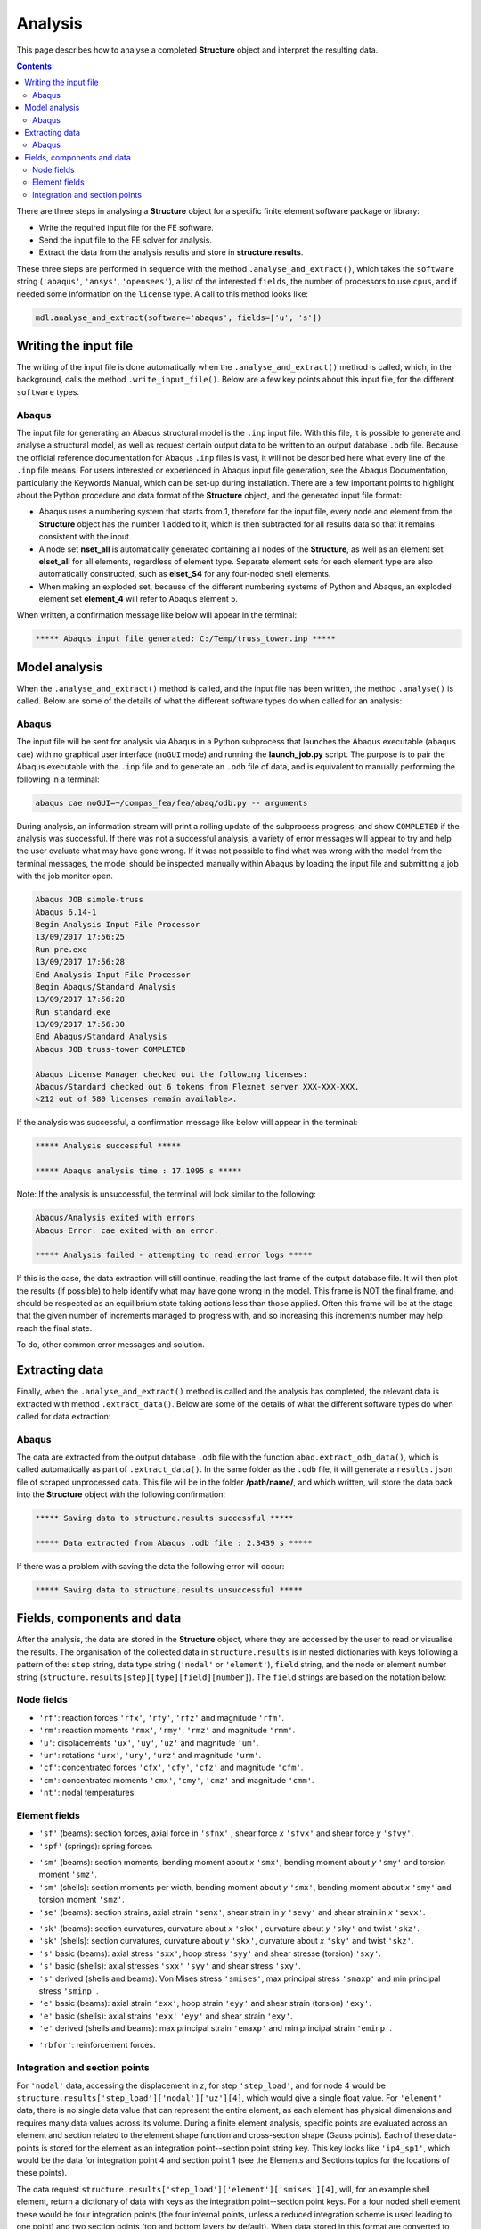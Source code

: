 ********************************************************************************
Analysis
********************************************************************************

This page describes how to analyse a completed **Structure** object and interpret the resulting data.

.. contents::


There are three steps in analysing a **Structure** object for a specific finite element software package or library:

* Write the required input file for the FE software.

* Send the input file to the FE solver for analysis.

* Extract the data from the analysis results and store in **structure.results**.

These three steps are performed in sequence with the method ``.analyse_and_extract()``, which takes the ``software`` string (``'abaqus'``, ``'ansys'``, ``'opensees'``), a list of the interested ``fields``, the number of processors to use ``cpus``, and if needed some information on the ``license`` type. A call to this method looks like:

.. code-block:: python

   mdl.analyse_and_extract(software='abaqus', fields=['u', 's'])


======================
Writing the input file
======================

The writing of the input file is done automatically when the ``.analyse_and_extract()`` method is called, which, in the background, calls the method ``.write_input_file()``. Below are a few key points about this input file, for the different ``software`` types.

------
Abaqus
------

The input file for generating an Abaqus structural model is the ``.inp`` input file. With this file, it is possible to generate and analyse a structural model, as well as request certain output data to be written to an output database ``.odb`` file. Because the official reference documentation for Abaqus ``.inp`` files is vast, it will not be described here what every line of the ``.inp`` file means. For users interested or experienced in Abaqus input file generation, see the Abaqus Documentation, particularly the Keywords Manual, which can be set-up during installation. There are a few important points to highlight about the Python procedure and data format of the **Structure** object, and the generated input file format:

- Abaqus uses a numbering system that starts from 1, therefore for the input file, every node and element from the **Structure** object has the number 1 added to it, which is then subtracted for all results data so that it remains consistent with the input.

- A node set **nset_all** is automatically generated containing all nodes of the **Structure**, as well as an element set **elset_all** for all elements, regardless of element type. Separate element sets for each element type are also automatically constructed, such as **elset_S4** for any four-noded shell elements.

- When making an exploded set, because of the different numbering systems of Python and Abaqus, an exploded  element set **element_4** will refer to Abaqus element 5.

When written, a confirmation message like below will appear in the terminal:

.. code-block:: python

   ***** Abaqus input file generated: C:/Temp/truss_tower.inp *****


==============
Model analysis
==============

When the ``.analyse_and_extract()`` method is called, and the input file has been written, the method ``.analyse()`` is called. Below are some of the details of what the different software types do when called for an analysis:

------
Abaqus
------

The input file will be sent for analysis via Abaqus in a Python subprocess that launches the Abaqus executable (``abaqus cae``) with no graphical user interface (``noGUI`` mode) and running the **launch_job.py** script. The purpose is to pair the Abaqus executable with the ``.inp`` file and to generate an ``.odb`` file of data, and is equivalent to manually performing the following in a terminal:

.. code-block:: bash

   abaqus cae noGUI=~/compas_fea/fea/abaq/odb.py -- arguments

During analysis, an information stream will print a rolling update of the subprocess progress, and show ``COMPLETED`` if the analysis was successful. If there was not a successful analysis, a variety of error messages will appear to try and help the user evaluate what may have gone wrong. If it was not possible to find what was wrong with the model from the terminal messages, the model should be inspected manually within Abaqus by loading the input file and submitting a job with the job monitor open.

.. code-block:: bash

   Abaqus JOB simple-truss
   Abaqus 6.14-1
   Begin Analysis Input File Processor
   13/09/2017 17:56:25
   Run pre.exe
   13/09/2017 17:56:28
   End Analysis Input File Processor
   Begin Abaqus/Standard Analysis
   13/09/2017 17:56:28
   Run standard.exe
   13/09/2017 17:56:30
   End Abaqus/Standard Analysis
   Abaqus JOB truss-tower COMPLETED

   Abaqus License Manager checked out the following licenses:
   Abaqus/Standard checked out 6 tokens from Flexnet server XXX-XXX-XXX.
   <212 out of 580 licenses remain available>.

If the analysis was successful, a confirmation message like below will appear in the terminal:

.. code-block:: python

   ***** Analysis successful *****

   ***** Abaqus analysis time : 17.1095 s *****

Note: If the analysis is unsuccessful, the terminal will look similar to the following:

.. code-block:: python

   Abaqus/Analysis exited with errors
   Abaqus Error: cae exited with an error.

   ***** Analysis failed - attempting to read error logs *****

If this is the case, the data extraction will still continue, reading the last frame of the output database file. It will then plot the results (if possible) to help identify what may have gone wrong in the model. This frame is NOT the final frame, and should be respected as an equilibrium state taking actions less than those applied. Often this frame will be at the stage that the given number of increments managed to progress with, and so increasing this increments number may help reach the final state.

To do, other common error messages and solution.


===============
Extracting data
===============

Finally, when the ``.analyse_and_extract()`` method is called and the analysis has completed, the relevant data is extracted with method ``.extract_data()``. Below are some of the details of what the different software types do when called for data extraction:

------
Abaqus
------

The data are extracted from the output database ``.odb`` file with the function ``abaq.extract_odb_data()``, which is called automatically as part of ``.extract_data()``. In the same folder as the ``.odb`` file, it will generate a ``results.json`` file of scraped unprocessed data. This file will be in the folder **/path/name/**, and which written, will store the data back into the **Structure** object with the following confirmation:

.. code-block:: bash


   ***** Saving data to structure.results successful *****

   ***** Data extracted from Abaqus .odb file : 2.3439 s *****

If there was a problem with saving the data the following error will occur:

.. code-block:: bash

   ***** Saving data to structure.results unsuccessful *****


===========================
Fields, components and data
===========================

After the analysis, the data are stored in the **Structure** object, where they are accessed by the user to read or visualise the results. The organisation of the collected data in ``structure.results`` is in nested dictionaries with keys following a pattern of the: ``step`` string, data type string (``'nodal'`` or ``'element'``), ``field`` string, and the node or element number string (``structure.results[step][type][field][number]``). The ``field`` strings are based on the notation below:

-----------
Node fields
-----------

- ``'rf'``: reaction forces ``'rfx'``, ``'rfy'``, ``'rfz'`` and magnitude ``'rfm'``.

- ``'rm'``: reaction moments ``'rmx'``, ``'rmy'``, ``'rmz'`` and magnitude ``'rmm'``.

- ``'u'``: displacements ``'ux'``, ``'uy'``, ``'uz'`` and magnitude ``'um'``.

- ``'ur'``: rotations ``'urx'``, ``'ury'``, ``'urz'`` and magnitude ``'urm'``.

- ``'cf'``: concentrated forces ``'cfx'``, ``'cfy'``, ``'cfz'`` and magnitude ``'cfm'``.

- ``'cm'``: concentrated moments ``'cmx'``, ``'cmy'``, ``'cmz'`` and magnitude ``'cmm'``.

- ``'nt'``: nodal temperatures.

--------------
Element fields
--------------

- ``'sf'`` (beams): section forces, axial force in ``'sfnx'`` , shear force `x` ``'sfvx'`` and shear force `y` ``'sfvy'``.

- ``'spf'`` (springs): spring forces.

.. - ``'sf'`` (shells): section forces per width, axial force in `x` ``'sfnx'``, shear force `x` ``'sfvx'``, shear force `y` ``'sfvy'``, transverse shear force `x` ``'sfwx'`` and transverse shear force `y` ``'sfwy'``.

- ``'sm'`` (beams): section moments, bending moment about `x` ``'smx'``, bending moment about `y` ``'smy'`` and torsion moment ``'smz'``.

- ``'sm'`` (shells): section moments per width, bending moment about `y` ``'smx'``, bending moment about `x` ``'smy'`` and torsion moment ``'smz'``.

- ``'se'`` (beams): section strains, axial strain ``'senx'``, shear strain in `y` ``'sevy'`` and shear strain in `x` ``'sevx'``.

.. - ``'se'`` (shells): section strains, axial strain in `x` ``'senx'``, ``'SE2'`` axial strain in `y`, ``'SE3'`` shear strain, ``'SE4'`` transverse shear strain in `x`, ``'SE5'`` transverse shear strain in `y`, ``'SE6'`` through thickness strain.

- ``'sk'`` (beams): section curvatures, curvature about `x` ``'skx'`` , curvature about `y` ``'sky'`` and twist ``'skz'``.

- ``'sk'`` (shells): section curvatures, curvature about `y` ``'skx'``, curvature about `x` ``'sky'`` and twist ``'skz'``.

- ``'s'`` basic (beams): axial stress ``'sxx'``, hoop stress ``'syy'`` and shear stresse (torsion) ``'sxy'``.

- ``'s'`` basic (shells): axial stresses ``'sxx'`` ``'syy'`` and shear stress ``'sxy'``.

- ``'s'`` derived (shells and beams): Von Mises stress ``'smises'``, max principal stress ``'smaxp'`` and min principal stress ``'sminp'``.

- ``'e'`` basic (beams): axial strain ``'exx'``, hoop strain ``'eyy'`` and shear strain (torsion) ``'exy'``.

- ``'e'`` basic (shells): axial strains ``'exx'`` ``'eyy'`` and shear strain ``'exy'``.

- ``'e'`` derived (shells and beams): max principal strain ``'emaxp'`` and min principal strain ``'eminp'``.

.. - ``'pe'`` basic (beams): plastic axial strains ``'pexx'``, ``'peyy'``, ``'pezz'``  and plastic shear strains ``'pexy'``. ``'pexz'``, ``'peyz'``.

.. - ``'pe'`` derived (shells and beams): max principal plastc strain ``'pemaxp'`` and min principal plastic strain ``'peminp'``.

- ``'rbfor'``: reinforcement forces.

.. - For elements such as shell elements, the local element axes can be accessed through ``'axes'`` as a component entry.

------------------------------
Integration and section points
------------------------------

For ``'nodal'`` data, accessing the displacement in `z`, for step ``'step_load'``, and for node 4 would be ``structure.results['step_load']['nodal']['uz'][4]``, which would give a single float value. For ``'element'`` data, there is no single data value that can represent the entire element, as each element has physical dimensions and requires many data values across its volume. During a finite element analysis, specific points are evaluated across an element and  section related to the element shape function and cross-section shape (Gauss points). Each of these data-points is stored for the element as an integration point--section point string key. This key looks  like ``'ip4_sp1'``, which would be the data for integration point 4 and section point 1 (see the Elements and Sections topics for the locations of these points).

The data request ``structure.results['step_load']['element']['smises'][4]``, will, for an example shell element, return a dictionary of data with keys as the integration point--section point keys. For a four noded shell element these would be four integration points (the four internal points, unless a reduced integration scheme is used leading to one point) and two section points (top and bottom layers by default). When data stored in this format are converted to nodal data, the following points must be observed:

- Taking a mean value of all points could give meaningless or misleading results, for example, the mean value of normal stresses in a beam under pure bending would be zero, as positive and negative normal stresses would cancel each other out.

- Selecting one representative integration point is not possible without some understanding of the structural model and loading. For instance, any given point of a beam section will have completely different stress values depending on the degree of major axis or minor axis bending.

- Picking a maximum value of Von Mises stress could be used to find a critical heavily stressed point, as these stresses are always positive. But picking a maximum or minimum value for a stress where the sign matters, as with  compression or tension, is not so straightforward.

